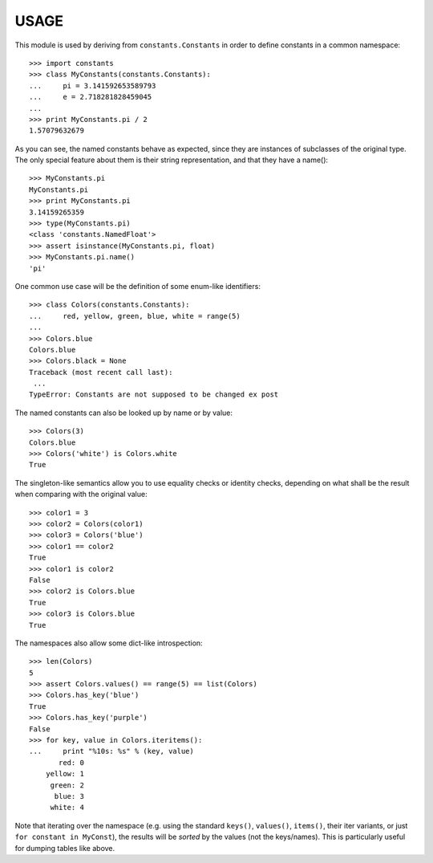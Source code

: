 
USAGE
====

This module is used by deriving from ``constants.Constants`` in order
to define constants in a common namespace::

   >>> import constants
   >>> class MyConstants(constants.Constants):
   ...     pi = 3.141592653589793
   ...     e = 2.718281828459045
   ...
   >>> print MyConstants.pi / 2
   1.57079632679

As you can see, the named constants behave as expected, since they are
instances of subclasses of the original type.  The only special feature
about them is their string representation, and that they have a name()::

  >>> MyConstants.pi
  MyConstants.pi
  >>> print MyConstants.pi
  3.14159265359
  >>> type(MyConstants.pi)
  <class 'constants.NamedFloat'>
  >>> assert isinstance(MyConstants.pi, float)
  >>> MyConstants.pi.name()
  'pi'

One common use case will be the definition of some enum-like identifiers::

  >>> class Colors(constants.Constants):
  ...     red, yellow, green, blue, white = range(5)
  ...
  >>> Colors.blue
  Colors.blue
  >>> Colors.black = None
  Traceback (most recent call last):
   ...
  TypeError: Constants are not supposed to be changed ex post

The named constants can also be looked up by name or by value::

  >>> Colors(3)
  Colors.blue
  >>> Colors('white') is Colors.white
  True

The singleton-like semantics allow you to use equality checks or
identity checks, depending on what shall be the result when comparing
with the original value::

  >>> color1 = 3
  >>> color2 = Colors(color1)
  >>> color3 = Colors('blue')
  >>> color1 == color2
  True
  >>> color1 is color2
  False
  >>> color2 is Colors.blue
  True
  >>> color3 is Colors.blue
  True

The namespaces also allow some dict-like introspection::

  >>> len(Colors)
  5
  >>> assert Colors.values() == range(5) == list(Colors)
  >>> Colors.has_key('blue')
  True
  >>> Colors.has_key('purple')
  False
  >>> for key, value in Colors.iteritems():
  ...     print "%10s: %s" % (key, value)
         red: 0
      yellow: 1
       green: 2
        blue: 3
       white: 4

Note that iterating over the namespace (e.g. using the standard
``keys()``, ``values()``, ``items()``, their iter variants, or just ``for
constant in MyConst``), the results will be *sorted* by the values (not
the keys/names).  This is particularly useful for dumping tables like
above.
